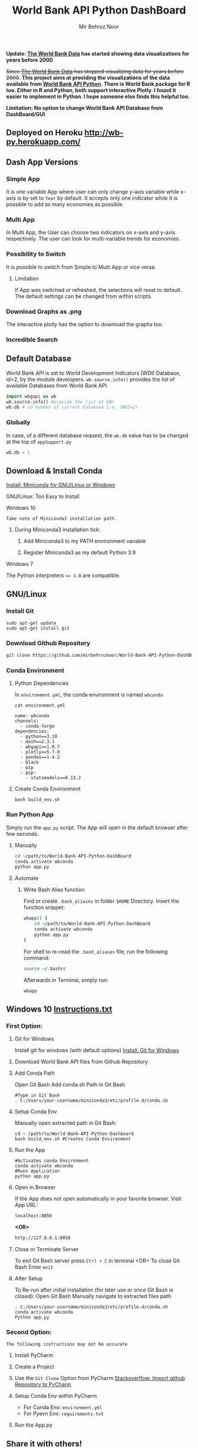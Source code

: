 #+title: World Bank API Python DashBoard
#+author: Mir Behroz Noor
#+startup: show4levels

*Update: [[https://data.worldbank.org/indicator/NY.GDP.MKTP.CD][The World Bank Data]] has started showing data visualizations for years before 2000*

+Since [[https://data.worldbank.org/indicator/NY.GDP.MKTP.CD][The World Bank Data]] has stopped visualizing data for years before 2000+. *This project aims at providing the visualizations of the data available from [[https://github.com/tgherzog/wbgapi][World Bank API Python]]. There is World Bank package for R too. Either in R and Python, both support interactive Plotly. I found it easier to implement in Python. I hope someone else finds this helpful too.*

*Limitation: No option to change World Bank API Database from DashBoard/GUI*

** Deployed on Heroku [[http://wb-py.herokuapp.com/]]

** Dash App Versions
*** Simple App
It is one variable App where user can only change y-axis variable while x-axis is by set to ~Year~ by default. It accepts only one indicator while it is possible to add as many economies as possible.

[[https://github.com/mirbehroznoor/World-Bank-API-Python-DashBoard/blob/main/simpleApp.png]]

*** Multi App
In Multi App, the User can choose two indicators on x-axis and y-axis respectively. The user can look for multi-variable trends for economies.

[[https://github.com/mirbehroznoor/World-Bank-API-Python-DashBoard/blob/main/multiApp.png]]

[[https://github.com/mirbehroznoor/World-Bank-API-Python-DashBoard/blob/main/multiApp-2.png]]

*** Possibility to Switch
It is possible to switch from Simple to Multi App or vice versa.
***** Limitation
If App was switched or refreshed, the selections will reset to default. The default settings can be changed from within scripts.

*** Download Graphs as .png
The interactive plotly has the option to download the graphs too.

*** Incredible Search
[[https://github.com/mirbehroznoor/World-Bank-API-Python-DashBoard/blob/main/search-app-1.png]]
[[https://github.com/mirbehroznoor/World-Bank-API-Python-DashBoard/blob/main/search-app-2.png]]

** Default Database
World Bank API is set to World Development Indicators (WDI) Database, id=2, by the module developers. =wb.source.info()= provides the list of available Databases from World Bank API.
#+begin_src python
  import wbgapi as wb
  wb.source.info() #provide the list of DBs
  wb.db # id number of current Database i.e: (WDI=2)
#+end_src

*** Globally
In case, of a different database request, the =wb.db= value has to be changed at the top of =appSupport.py=
#+begin_src python
  wb.db = 1
#+end_src

** Download & Install Conda
**** [[https:///docs.conda.io/en/latest/miniconda.html][Install: Miniconda for GNU/Linux or Windows]]

**** GNU/Linux: Too Easy to Install
**** Windows 10
~Take note of Miniconda3 installation path.~
****** During Miniconda3 installation tick:

1. Add Miniconda3 to my PATH environment variable

2. Register Miniconda3 as my default Python 3.9

**** Windows 7
The Python interpreters ~<= 3.8~ are compatible.


** GNU/Linux

*** Install Git
#+begin_src shell
  sudo apt-get update
  sudo apt-get install git
#+end_src

*** Download Github Repository
#+begin_src bash
  git clone https://github.com/mirbehroznoor/World-Bank-API-Python-DashBoard
#+end_src

*** Conda Environment

**** Python Dependencies
In =environment.yml=, the conda environment is named =wbconda=
#+begin_src shell :exports both :results output :cache no :eval yes
  cat environment.yml
#+end_src

#+RESULTS:
#+begin_example
name: wbconda
channels:
  - conda-forge
dependencies:
  - python==3.10
  - dash==2.3.1
  - wbgapi==1.0.7
  - plotly==5.7.0
  - pandas==1.4.2
  - black
  - pip
  - pip:
    - statsmodels==0.13.2
#+end_example

**** Create Conda Environment
#+begin_src shell
  bash build_env.sh
#+end_src

*** Run Python App
Simply run the =app.py= script. The App will open in the default browser after few seconds.
**** Manually
#+begin_src bash
  cd ~/path/to/World-Bank-API-Python-DashBoard
  conda activate wbconda
  python app.py
#+end_src

**** Automate
***** Write Bash Alias function
Find or create =.bash_aliases= in folder =$HOME= Directory. Insert the function snippet:
#+begin_src bash
  wbapp() {
      cd ~/path/to/World-Bank-API-Python-DashBoard
      conda activate wbconda
      python app.py
  }
#+end_src
For shell to re-read the =.bash_aliases= file, run the following command:
#+begin_src bash
  source ~/.bashrc
#+end_src
Afterwards in Terminal, simply run:
#+begin_src bash
  wbapp
#+end_src


** Windows 10 [[https://github.com/mirbehroznoor/World-Bank-API-Python-DashBoard/blob/main/Windows_Instructions.txt][Instructions.txt]]

*** First Option:

***** Git for Windows
Install git for windows (with default options) [[https://gitforwindows.org/][Install: Git for Windows]]

***** Download World Bank API files from Github Repository

***** Add Conda Path
Open Git Bash
Add conda.sh Path in Git Bash
#+begin_src shell
  #Type in Git Bash
  . C:/Users/your-username/miniconda3/etc/profile.d/conda.sh
#+end_src

***** Setup Conda Env
Manually open extracted path in Git Bash:
#+begin_src shell
  cd ~ /path/to/World-Bank-API-Python-Dashboard
  bash build_env.sh #Creates Conda Environment
#+end_src

***** Run the App
#+begin_src shell
  #Activates conda Environment
  conda activate wbconda
  #Runs Application
  python app.py
#+end_src

***** Open in Browser
If the App does not open automatically in your favorite browser.
Visit App URL:
#+begin_src html
localhost:8050
#+end_src
*<OR>*
#+begin_src html
http://127.0.0.1:8050
#+end_src

***** Close or Terminate Server
To exit Git Bash server press =Ctrl + C= in terminal
<OR>
To close Git Bash Enter =exit=

***** After Setup
To Re-run after initial installation (for later use or once Git Bash is closed):
Open Git Bash
Manually navigate to extracted files path
#+begin_src shell
  . C:/Users/your-username/miniconda3/etc/profile.d/conda.sh
  conda activate wbconda
  Python app.py
#+end_src

*** Second Option:
~The following instructions may not be accurate~
***** Install PyCharm
***** Create a Project
***** Use the =Git Clone= Option from PyCharm [[https://stackoverflow.com/questions/41023928/import-github-repository-to-pycharm][Stackoverflow: Import github Repository to PyCharm]]
***** Setup Conda Env within PyCharm
+ For Conda Env: =environment.yml=
+ For Pyevn Env: ~requirements.txt~
***** Run the App.py


** Share it with others!
- Linkedin
- Twitter
- Whoever can use it

** Acknowledgments
- [[https://towardsdatascience.com/how-to-extract-key-from-python-dictionary-using-value-2b2f8dd2a995][Towardsdatascience: Extract key from python dictionary]]
- [[https://blog.logrocket.com/data-visualization-interfaces-python-dash/][Logrocket Blog: Data Visualization Interfaces Python Dash]]
- [[https://blogs.worldbank.org/opendata/introducing-wbgapi-new-python-package-accessing-world-bank-data][World Bank Blogs: Introducing wbgapi New Python Package Accessing World Bank Data]]
- [[https://github.com/tgherzog/wbgapi][Github: wbgapi]]
- [[https://dash.plotly.com/interactive-graphing][Plotly: Interactive Graphing]]
- [[https://plotly.com/python/legend/][Plotly: Legend]]
- [[https://dash.plotly.com/urls][Plotly: Multi-Page Apps & URLs Support]]
- [[https://stackoverflow.com/questions/62642418/is-there-a-way-to-prevent-a-callback-from-firing-in-dash][Stackoverflow: Prevent a callback from firing in dash]]
- [[https://stackoverflow.com/questions/41023928/import-github-repository-to-pycharm][Stackoverflow: Import github Repository to PyCharm]]
